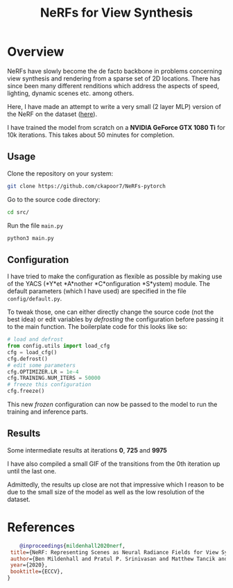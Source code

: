 #+title: NeRFs for View Synthesis

* Overview
NeRFs have slowly become the de facto backbone in problems concerning view synthesis and rendering from a sparse set of 2D locations. There has since been many different renditions which address the aspects of speed, lighting, dynamic scenes etc. among others.

Here, I have made an attempt to write a very small (2 layer MLP) version of the NeRF on the dataset ([[http://cseweb.ucsd.edu/~viscomp/projects/LF/papers/ECCV20/nerf/tiny_nerf_data.npz][here]]).

I have trained the model from scratch on a *NVIDIA GeForce GTX 1080 Ti* for 10k iterations. This takes about 50 minutes for completion.

** Usage
Clone the repository on your system:
#+begin_src bash
    git clone https://github.com/ckapoor7/NeRFs-pytorch
#+end_src
Go to the source code directory:
#+begin_src bash
    cd src/
#+end_src
Run the file ~main.py~
#+begin_src bash
    python3 main.py
#+end_src

** Configuration
I have tried to make the configuration as flexible as possible by making use of the YACS (*Y*et *A*nother *C*onfiguration *S*ystem) module. The default parameters (which I have used) are specified in the file ~config/default.py~.

To tweak those, one can either directly change the source code (not the best idea) or edit variables by /defrosting/ the configuration before passing it to the main function. The boilerplate code for this looks like so:

#+begin_src python
    # load and defrost
    from config.utils import load_cfg
    cfg = load_cfg()
    cfg.defrost()
    # edit some parameters
    cfg.OPTIMIZER.LR = 1e-4
    cfg.TRAINING.NUM_ITERS = 50000
    # freeze this configuration
    cfg.freeze()
#+end_src

This new /frozen/ configuration can now be passed to the model to run the training and inference parts.

** Results
Some intermediate results at iterations *0*, *725* and *9975*
[[./results/iter-0.png]]
[[./results/iter-725.png]]
[[./results/iter-9975.png]]

I have also compiled a small GIF of the transitions from the 0th iteration up until the last one.

[[./results/evolution.gif]]

Admittedly, the results up close are not that impressive which I reason to be due to the small size of the model as well as the low resolution of the dataset.
* References
#+begin_src bibtex
    @inproceedings{mildenhall2020nerf,
 title={NeRF: Representing Scenes as Neural Radiance Fields for View Synthesis},
 author={Ben Mildenhall and Pratul P. Srinivasan and Matthew Tancik and Jonathan T. Barron and Ravi Ramamoorthi and Ren Ng},
 year={2020},
 booktitle={ECCV},
}
#+end_src
